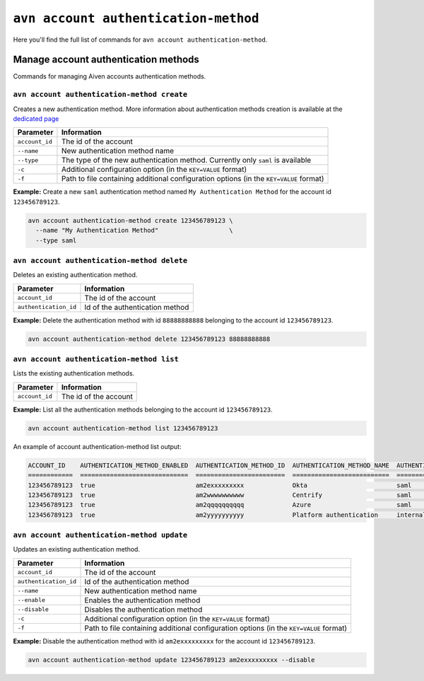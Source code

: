 ``avn account authentication-method``
========================================================

Here you'll find the full list of commands for ``avn account authentication-method``.


Manage account authentication methods
-------------------------------------

Commands for managing Aiven accounts authentication methods.

``avn account authentication-method create``
''''''''''''''''''''''''''''''''''''''''''''

Creates a new authentication method. More information about authentication methods creation is available at the `dedicated page <https://docs.aiven.io/docs/platform/howto/saml/saml-authentication>`_

.. list-table::
  :header-rows: 1
  :align: left

  * - Parameter
    - Information
  * - ``account_id``
    - The id of the account
  * - ``--name``
    - New authentication method name
  * - ``--type``
    - The type of the new authentication method. Currently only ``saml`` is available
  * - ``-c``
    - Additional configuration option (in the ``KEY=VALUE`` format)
  * - ``-f``
    - Path to file containing additional configuration options (in the ``KEY=VALUE`` format)

**Example:** Create a new ``saml`` authentication method named ``My Authentication Method`` for the account id ``123456789123``.

.. code::

  avn account authentication-method create 123456789123 \
    --name "My Authentication Method"                   \
    --type saml

``avn account authentication-method delete``
''''''''''''''''''''''''''''''''''''''''''''

Deletes an existing authentication method.

.. list-table::
  :header-rows: 1
  :align: left

  * - Parameter
    - Information
  * - ``account_id``
    - The id of the account
  * - ``authentication_id``
    - Id of the authentication method

**Example:** Delete the authentication method with id ``88888888888`` belonging to the account id ``123456789123``.

.. code::

  avn account authentication-method delete 123456789123 88888888888

``avn account authentication-method list``
''''''''''''''''''''''''''''''''''''''''''''

Lists the existing authentication methods.

.. list-table::
  :header-rows: 1
  :align: left

  * - Parameter
    - Information
  * - ``account_id``
    - The id of the account

**Example:** List all the authentication methods belonging to the account id ``123456789123``.

.. code::

  avn account authentication-method list 123456789123

An example of account authentication-method list output:

.. code:: text

    ACCOUNT_ID    AUTHENTICATION_METHOD_ENABLED  AUTHENTICATION_METHOD_ID  AUTHENTICATION_METHOD_NAME  AUTHENTICATION_METHOD_TYPE  STATE                  CREATE_TIME           UPDATE_TIME
    ============  =============================  ========================  ==========================  ==========================  =====================  ====================  ====================
    123456789123  true                           am2exxxxxxxxx             Okta                        saml                        active                 2020-10-13T16:48:29Z  2021-08-10T08:33:15Z
    123456789123  true                           am2wwwwwwwwww             Centrify                    saml                        active                 2020-09-28T10:22:50Z  2020-09-28T12:06:06Z
    123456789123  true                           am2qqqqqqqqqq             Azure                       saml                        active                 2020-09-22T12:30:19Z  2020-09-22T12:34:02Z
    123456789123  true                           am2yyyyyyyyyy             Platform authentication     internal                    active                 2020-09-09T20:28:44Z  2020-09-09T20:28:44Z


``avn account authentication-method update``
''''''''''''''''''''''''''''''''''''''''''''

Updates an existing authentication method.

.. list-table::
  :header-rows: 1
  :align: left

  * - Parameter
    - Information
  * - ``account_id``
    - The id of the account
  * - ``authentication_id``
    - Id of the authentication method
  * - ``--name``
    - New authentication method name
  * - ``--enable``
    - Enables the authentication method
  * - ``--disable``
    - Disables the authentication method
  * - ``-c``
    - Additional configuration option (in the ``KEY=VALUE`` format)
  * - ``-f``
    - Path to file containing additional configuration options (in the ``KEY=VALUE`` format)

**Example:** Disable the authentication method with id ``am2exxxxxxxxx`` for the account id ``123456789123``.

.. code::

  avn account authentication-method update 123456789123 am2exxxxxxxxx --disable

